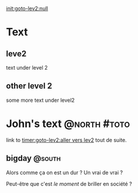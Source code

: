 
[[init:goto-lev2:null]]

* Text

** leve2

text under level 2

** other level 2

some more text under level2

* John's text                                                  :@north:#toto:

link to [[timer:goto-lev2:aller vers lev2]] tout de suite.

** bigday                                                  :@south:


Alors comme ça on est un dur ? Un vrai de vrai ?

Peut-être que c'est /le moment/ de briller en société ?

